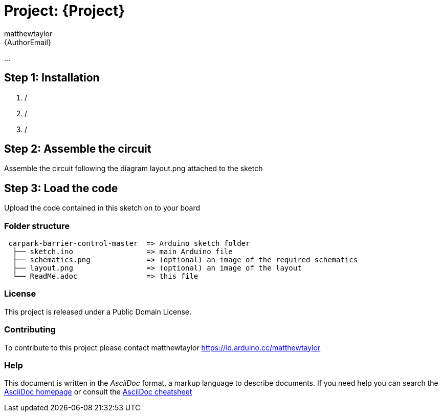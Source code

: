 :Author: matthewtaylor
:Email: {AuthorEmail}
:Date: 23/01/2019
:Revision: version#
:License: Public Domain

= Project: {Project}

...

== Step 1: Installation

1.  /
2.  /
3.  /

== Step 2: Assemble the circuit

Assemble the circuit following the diagram layout.png attached to the sketch

== Step 3: Load the code

Upload the code contained in this sketch on to your board

=== Folder structure

....
 carpark-barrier-control-master  => Arduino sketch folder
  ├── sketch.ino                 => main Arduino file
  ├── schematics.png             => (optional) an image of the required schematics
  ├── layout.png                 => (optional) an image of the layout
  └── ReadMe.adoc                => this file
....

=== License
This project is released under a {License} License.

=== Contributing
To contribute to this project please contact matthewtaylor https://id.arduino.cc/matthewtaylor

=== Help
This document is written in the _AsciiDoc_ format, a markup language to describe documents.
If you need help you can search the http://www.methods.co.nz/asciidoc[AsciiDoc homepage]
or consult the http://powerman.name/doc/asciidoc[AsciiDoc cheatsheet]
